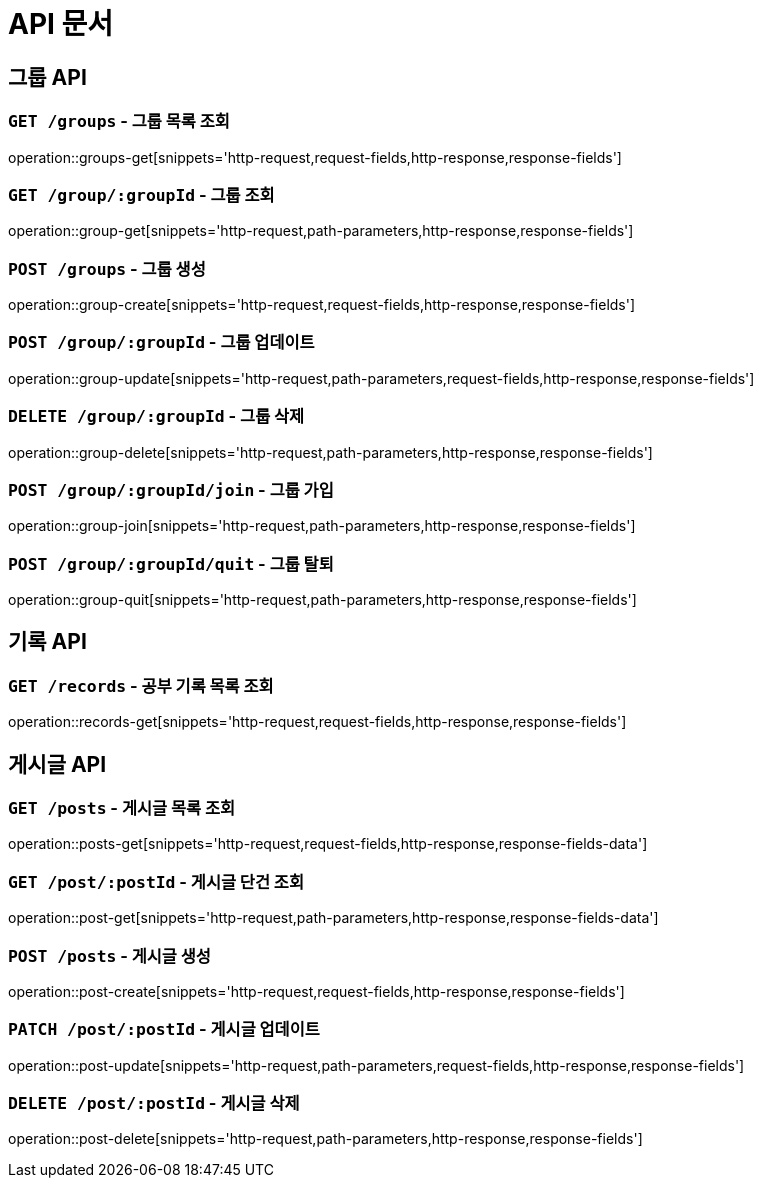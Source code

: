 ifndef::snippets[]
:snippets: ./build/generated-snippets
endif::[]

= API 문서

== 그룹 API

=== `GET /groups` - 그룹 목록 조회

operation::groups-get[snippets='http-request,request-fields,http-response,response-fields']

=== `GET /group/:groupId` - 그룹 조회

operation::group-get[snippets='http-request,path-parameters,http-response,response-fields']

=== `POST /groups` - 그룹 생성

operation::group-create[snippets='http-request,request-fields,http-response,response-fields']

=== `POST /group/:groupId` - 그룹 업데이트

operation::group-update[snippets='http-request,path-parameters,request-fields,http-response,response-fields']

=== `DELETE /group/:groupId` - 그룹 삭제

operation::group-delete[snippets='http-request,path-parameters,http-response,response-fields']

=== `POST /group/:groupId/join` - 그룹 가입

operation::group-join[snippets='http-request,path-parameters,http-response,response-fields']

=== `POST /group/:groupId/quit` - 그룹 탈퇴

operation::group-quit[snippets='http-request,path-parameters,http-response,response-fields']


== 기록 API

=== `GET /records` - 공부 기록 목록 조회

operation::records-get[snippets='http-request,request-fields,http-response,response-fields']

== 게시글 API

=== `GET /posts` - 게시글 목록 조회

operation::posts-get[snippets='http-request,request-fields,http-response,response-fields-data']

=== `GET /post/:postId` - 게시글 단건 조회

operation::post-get[snippets='http-request,path-parameters,http-response,response-fields-data']

=== `POST /posts` - 게시글 생성

operation::post-create[snippets='http-request,request-fields,http-response,response-fields']

=== `PATCH /post/:postId` - 게시글 업데이트

operation::post-update[snippets='http-request,path-parameters,request-fields,http-response,response-fields']

=== `DELETE /post/:postId` - 게시글 삭제

operation::post-delete[snippets='http-request,path-parameters,http-response,response-fields']

